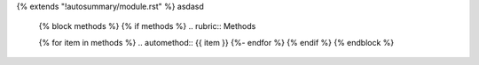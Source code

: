 {% extends "!autosummary/module.rst" %}
asdasd

   {% block methods %}
   {% if methods %}
   .. rubric:: Methods

   {% for item in methods %}
   .. automethod:: {{ item }}
   {%- endfor %}
   {% endif %}
   {% endblock %}

